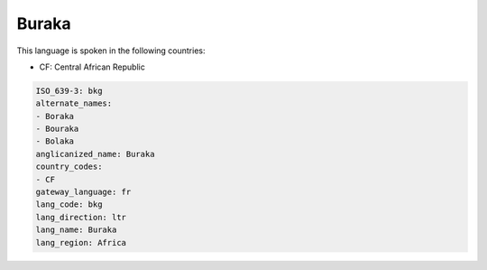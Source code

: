 .. _bkg:

Buraka
======

This language is spoken in the following countries:

* CF: Central African Republic

.. code-block:: yaml

    ISO_639-3: bkg
    alternate_names:
    - Boraka
    - Bouraka
    - Bolaka
    anglicanized_name: Buraka
    country_codes:
    - CF
    gateway_language: fr
    lang_code: bkg
    lang_direction: ltr
    lang_name: Buraka
    lang_region: Africa
    
